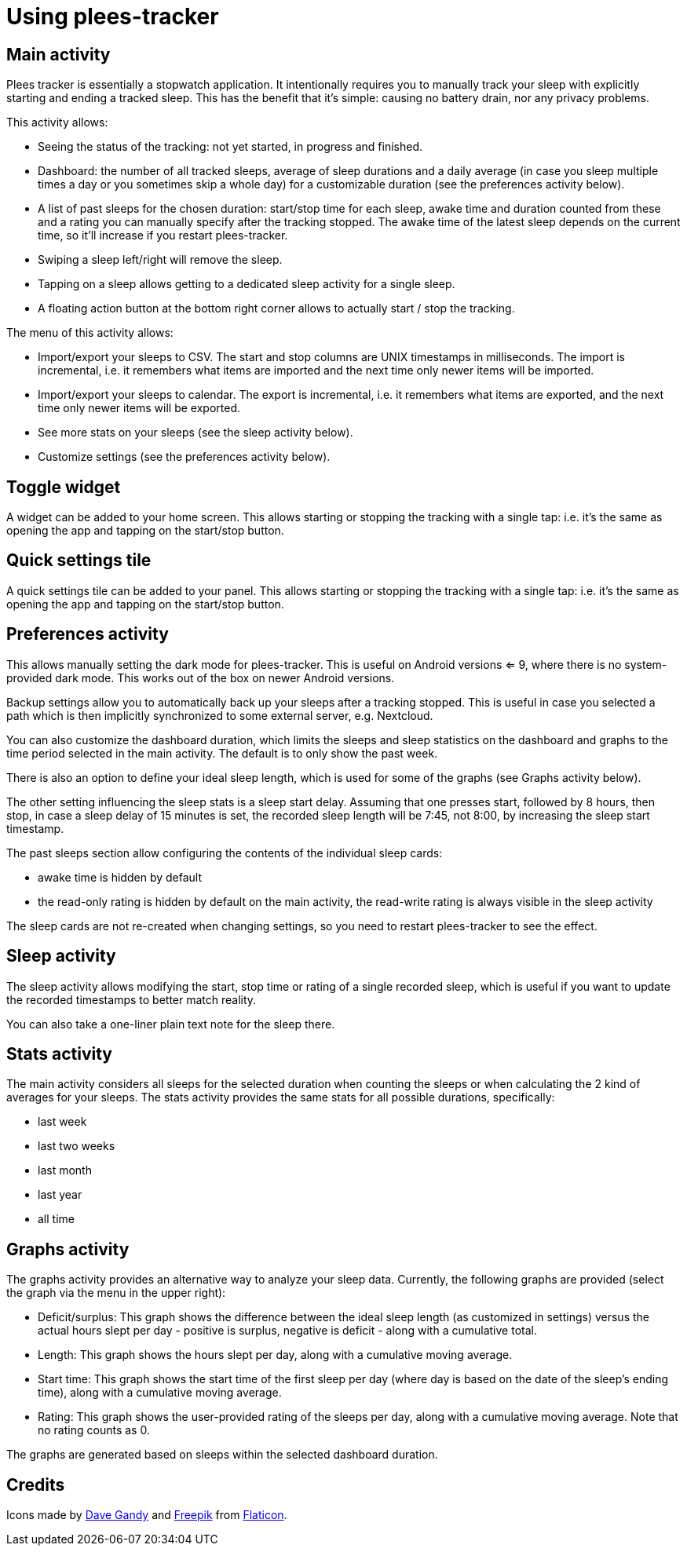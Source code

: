 = Using plees-tracker

== Main activity

Plees tracker is essentially a stopwatch application. It intentionally requires you to manually
track your sleep with explicitly starting and ending a tracked sleep. This has the benefit that it's
simple: causing no battery drain, nor any privacy problems.

This activity allows:

- Seeing the status of the tracking: not yet started, in progress and finished.

- Dashboard: the number of all tracked sleeps, average of sleep durations and a daily average (in
  case you sleep multiple times a day or you sometimes skip a whole day) for a customizable
  duration (see the preferences activity below).

- A list of past sleeps for the chosen duration: start/stop time for each sleep, awake time and
  duration counted from these and a rating you can manually specify after the tracking stopped.
  The awake time of the latest sleep depends on the current time, so it'll increase if you restart
  plees-tracker.

- Swiping a sleep left/right will remove the sleep.

- Tapping on a sleep allows getting to a dedicated sleep activity for a single sleep.

- A floating action button at the bottom right corner allows to actually start / stop the tracking.

The menu of this activity allows:

- Import/export your sleeps to CSV. The start and stop columns are UNIX timestamps in milliseconds.
  The import is incremental, i.e. it remembers what items are imported and the next time only newer
  items will be imported.

- Import/export your sleeps to calendar. The export is incremental, i.e. it remembers what items are
  exported, and the next time only newer items will be exported.

- See more stats on your sleeps (see the sleep activity below).

- Customize settings (see the preferences activity below).

== Toggle widget

A widget can be added to your home screen. This allows starting or stopping the tracking with a
single tap: i.e. it's the same as opening the app and tapping on the start/stop button.

== Quick settings tile

A quick settings tile can be added to your panel. This allows starting or stopping the tracking with
a single tap: i.e. it's the same as opening the app and tapping on the start/stop button.

== Preferences activity

This allows manually setting the dark mode for plees-tracker. This is useful on Android versions <=
9, where there is no system-provided dark mode. This works out of the box on newer Android versions.

Backup settings allow you to automatically back up your sleeps after a tracking stopped. This is
useful in case you selected a path which is then implicitly synchronized to some external server,
e.g. Nextcloud.

You can also customize the dashboard duration, which limits the sleeps and sleep statistics on the
dashboard and graphs to the time period selected in the main activity. The default is to only show
the past week.

There is also an option to define your ideal sleep length, which is used for some of the graphs (see
Graphs activity below).

The other setting influencing the sleep stats is a sleep start delay. Assuming that one presses
start, followed by 8 hours, then stop, in case a sleep delay of 15 minutes is set, the recorded
sleep length will be 7:45, not 8:00, by increasing the sleep start timestamp.

The past sleeps section allow configuring the contents of the individual sleep cards:

- awake time is hidden by default

- the read-only rating is hidden by default on the main activity, the read-write rating is always
  visible in the sleep activity

The sleep cards are not re-created when changing settings, so you need to restart plees-tracker to
see the effect.

== Sleep activity

The sleep activity allows modifying the start,  stop time or rating of a single recorded sleep,
which is useful if you want to update the recorded timestamps to better match reality.

You can also take a one-liner plain text note for the sleep there.

== Stats activity

The main activity considers all sleeps for the selected duration when counting the sleeps or when
calculating the 2 kind of averages for your sleeps. The stats activity provides the same stats for
all possible durations, specifically:

- last week

- last two weeks

- last month

- last year

- all time

== Graphs activity

The graphs activity provides an alternative way to analyze your sleep data. Currently, the following
graphs are provided (select the graph via the menu in the upper right):

- Deficit/surplus: This graph shows the difference between the ideal sleep length (as customized in
  settings) versus the actual hours slept per day - positive is surplus, negative is deficit - along
  with a cumulative total.

- Length: This graph shows the hours slept per day, along with a cumulative moving average.

- Start time: This graph shows the start time of the first sleep per day (where day is based on the
  date of the sleep's ending time), along with a cumulative moving average.

- Rating: This graph shows the user-provided rating of the sleeps per day, along with a cumulative
  moving average. Note that no rating counts as 0.

The graphs are generated based on sleeps within the selected dashboard duration.

== Credits

Icons made by https://www.flaticon.com/authors/dave-gandy[Dave Gandy] and
https://www.flaticon.com/authors/freepik[Freepik] from
https://www.flaticon.com/[Flaticon].
